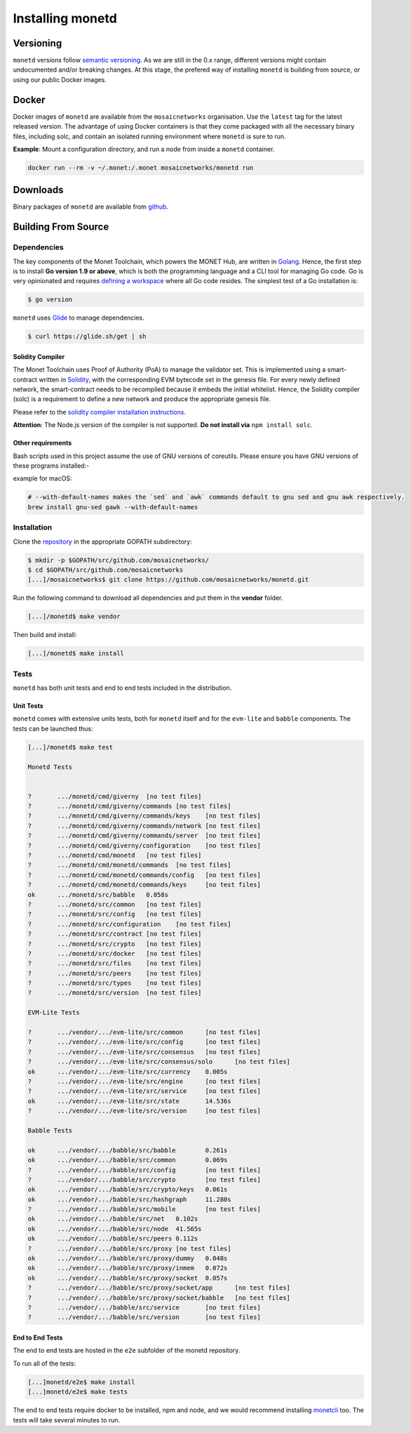 .. _install_rst:

Installing monetd
=================

Versioning
++++++++++

``monetd`` versions follow `semantic versioning <https://semver.org>`__. As we
are still in the 0.x range, different versions might contain undocumented
and/or breaking changes. At this stage, the prefered way of installing
``monetd`` is building from source, or using our public Docker images.

Docker
++++++

Docker images of ``monetd`` are available from the ``mosaicnetworks``
organisation. Use the ``latest`` tag for the latest released version. The
advantage of using Docker containers is that they come packaged with all the
necessary binary files, including solc, and contain an isolated running
environment where ``monetd`` is sure to run.

**Example**: Mount a configuration directory, and run a node from inside a
``monetd`` container.

.. code::

    docker run --rm -v ~/.monet:/.monet mosaicnetworks/monetd run

Downloads
+++++++++

Binary packages of ``monetd`` are available from
`github <https://github.com/mosaicnetworks/monetd/releases>`__.


Building From Source
++++++++++++++++++++

Dependencies
------------

The key components of the Monet Toolchain, which powers the MONET Hub, are
written in `Golang <https://golang.org/>`__. Hence, the first step is to
install **Go version 1.9 or above**, which is both the programming language and
a CLI tool for managing Go code. Go is very opinionated and requires `defining
a workspace <https://golang.org/doc/code.html#Workspaces>`__ where all Go code
resides. The simplest test of a Go installation is:

.. code:: bash

    $ go version

``monetd`` uses `Glide <http://github.com/Masterminds/glide>`__ to manage
dependencies.

.. code::

    $ curl https://glide.sh/get | sh

Solidity Compiler
~~~~~~~~~~~~~~~~~

The Monet Toolchain uses Proof of Authority (PoA) to manage the validator set.
This is implemented using a smart-contract written in
`Solidity <https://solidity.readthedocs.io/en/develop/introduction-to-smart-contracts.html>`__,
with the corresponding EVM bytecode set in the genesis file. For every newly
defined network, the smart-contract needs to be recompiled because it embeds
the initial whitelist. Hence, the Solidity compiler (solc) is a requirement to
define a new network and produce the appropriate genesis file.

Please refer to the `solidity compiler installation
instructions <https://solidity.readthedocs.io/en/develop/installing-solidity.html>`__.

**Attention**: The Node.js version of the compiler is not supported. **Do not
install via** ``npm install solc``.

Other requirements
~~~~~~~~~~~~~~~~~~

Bash scripts used in this project assume the use of GNU versions of coreutils.
Please ensure you have GNU versions of these programs installed:-

example for macOS:

.. code:: bash

    # --with-default-names makes the `sed` and `awk` commands default to gnu sed and gnu awk respectively.
    brew install gnu-sed gawk --with-default-names

Installation
------------

Clone the `repository <https://github.com/mosaicnetworks/monetd>`__ in the
appropriate GOPATH subdirectory:

.. code:: bash

    $ mkdir -p $GOPATH/src/github.com/mosaicnetworks/
    $ cd $GOPATH/src/github.com/mosaicnetworks
    [...]/mosaicnetworks$ git clone https://github.com/mosaicnetworks/monetd.git

Run the following command to download all dependencies and put them in the
**vendor** folder.

.. code:: bash

    [...]/monetd$ make vendor

Then build and install:

.. code:: bash

    [...]/monetd$ make install


Tests
-----

``monetd`` has both unit tests and end to end tests included in the
distribution.

Unit Tests
~~~~~~~~~~

``monetd`` comes with extensive units tests, both for ``monetd`` itself and for
the ``evm-lite`` and ``babble`` components. The tests can be launched thus:

.. code:: bash

    [...]/monetd$ make test

    Monetd Tests


    ?       .../monetd/cmd/giverny  [no test files]
    ?       .../monetd/cmd/giverny/commands [no test files]
    ?       .../monetd/cmd/giverny/commands/keys    [no test files]
    ?       .../monetd/cmd/giverny/commands/network [no test files]
    ?       .../monetd/cmd/giverny/commands/server  [no test files]
    ?       .../monetd/cmd/giverny/configuration    [no test files]
    ?       .../monetd/cmd/monetd   [no test files]
    ?       .../monetd/cmd/monetd/commands  [no test files]
    ?       .../monetd/cmd/monetd/commands/config   [no test files]
    ?       .../monetd/cmd/monetd/commands/keys     [no test files]
    ok      .../monetd/src/babble   0.058s
    ?       .../monetd/src/common   [no test files]
    ?       .../monetd/src/config   [no test files]
    ?       .../monetd/src/configuration    [no test files]
    ?       .../monetd/src/contract [no test files]
    ?       .../monetd/src/crypto   [no test files]
    ?       .../monetd/src/docker   [no test files]
    ?       .../monetd/src/files    [no test files]
    ?       .../monetd/src/peers    [no test files]
    ?       .../monetd/src/types    [no test files]
    ?       .../monetd/src/version  [no test files]

    EVM-Lite Tests

    ?       .../vendor/.../evm-lite/src/common      [no test files]
    ?       .../vendor/.../evm-lite/src/config      [no test files]
    ?       .../vendor/.../evm-lite/src/consensus   [no test files]
    ?       .../vendor/.../evm-lite/src/consensus/solo      [no test files]
    ok      .../vendor/.../evm-lite/src/currency    0.005s
    ?       .../vendor/.../evm-lite/src/engine      [no test files]
    ?       .../vendor/.../evm-lite/src/service     [no test files]
    ok      .../vendor/.../evm-lite/src/state       14.536s
    ?       .../vendor/.../evm-lite/src/version     [no test files]

    Babble Tests

    ok      .../vendor/.../babble/src/babble        0.261s
    ok      .../vendor/.../babble/src/common        0.069s
    ?       .../vendor/.../babble/src/config        [no test files]
    ?       .../vendor/.../babble/src/crypto        [no test files]
    ok      .../vendor/.../babble/src/crypto/keys   0.061s
    ok      .../vendor/.../babble/src/hashgraph     11.280s
    ?       .../vendor/.../babble/src/mobile        [no test files]
    ok      .../vendor/.../babble/src/net   0.102s
    ok      .../vendor/.../babble/src/node  41.565s
    ok      .../vendor/.../babble/src/peers 0.112s
    ?       .../vendor/.../babble/src/proxy [no test files]
    ok      .../vendor/.../babble/src/proxy/dummy   0.048s
    ok      .../vendor/.../babble/src/proxy/inmem   0.072s
    ok      .../vendor/.../babble/src/proxy/socket  0.057s
    ?       .../vendor/.../babble/src/proxy/socket/app      [no test files]
    ?       .../vendor/.../babble/src/proxy/socket/babble   [no test files]
    ?       .../vendor/.../babble/src/service       [no test files]
    ?       .../vendor/.../babble/src/version       [no test files]


End to End Tests
~~~~~~~~~~~~~~~~

The end to end tests are hosted in the ``e2e`` subfolder of the monetd
repository.

To run all of the tests:

.. code:: bash

    [...]monetd/e2e$ make install
    [...]monetd/e2e$ make tests


The end to end tests require docker to be installed, npm and node, and we would
recommend installing `monetcli <https://github.com/mosaicnetworks/monetcli>`__
too. The tests will take several minutes to run.
